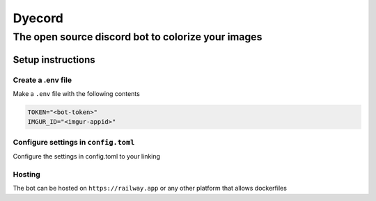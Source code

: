 Dyecord
=======

The open source discord bot to colorize your images
---------------------------------------------------

Setup instructions
~~~~~~~~~~~~~~~~~~

Create a .env file
^^^^^^^^^^^^^^^^^^

Make a ``.env`` file with the following contents

.. code:: bash

   TOKEN="<bot-token>"
   IMGUR_ID="<imgur-appid>"

Configure settings in ``config.toml``
^^^^^^^^^^^^^^^^^^^^^^^^^^^^^^^^^^^^^

Configure the settings in config.toml to your linking

Hosting
^^^^^^^

The bot can be hosted on ``https://railway.app`` or any other platform
that allows dockerfiles
